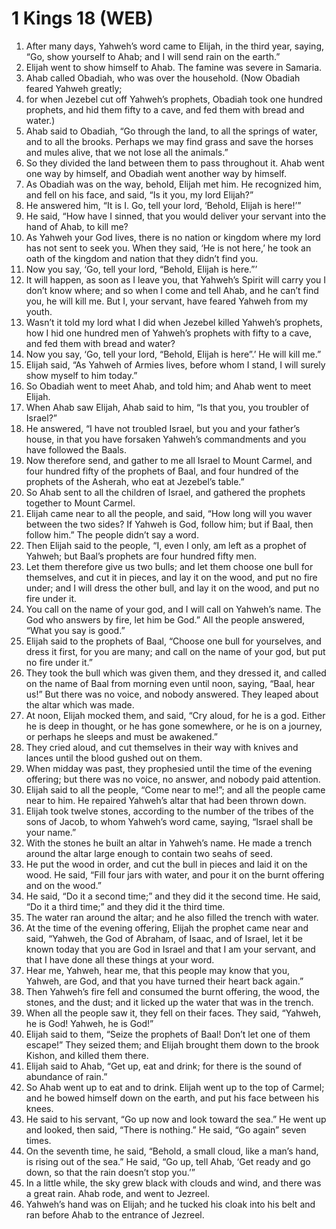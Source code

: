 * 1 Kings 18 (WEB)
:PROPERTIES:
:ID: WEB/11-1KI18
:END:

1. After many days, Yahweh’s word came to Elijah, in the third year, saying, “Go, show yourself to Ahab; and I will send rain on the earth.”
2. Elijah went to show himself to Ahab. The famine was severe in Samaria.
3. Ahab called Obadiah, who was over the household. (Now Obadiah feared Yahweh greatly;
4. for when Jezebel cut off Yahweh’s prophets, Obadiah took one hundred prophets, and hid them fifty to a cave, and fed them with bread and water.)
5. Ahab said to Obadiah, “Go through the land, to all the springs of water, and to all the brooks. Perhaps we may find grass and save the horses and mules alive, that we not lose all the animals.”
6. So they divided the land between them to pass throughout it. Ahab went one way by himself, and Obadiah went another way by himself.
7. As Obadiah was on the way, behold, Elijah met him. He recognized him, and fell on his face, and said, “Is it you, my lord Elijah?”
8. He answered him, “It is I. Go, tell your lord, ‘Behold, Elijah is here!’”
9. He said, “How have I sinned, that you would deliver your servant into the hand of Ahab, to kill me?
10. As Yahweh your God lives, there is no nation or kingdom where my lord has not sent to seek you. When they said, ‘He is not here,’ he took an oath of the kingdom and nation that they didn’t find you.
11. Now you say, ‘Go, tell your lord, “Behold, Elijah is here.”’
12. It will happen, as soon as I leave you, that Yahweh’s Spirit will carry you I don’t know where; and so when I come and tell Ahab, and he can’t find you, he will kill me. But I, your servant, have feared Yahweh from my youth.
13. Wasn’t it told my lord what I did when Jezebel killed Yahweh’s prophets, how I hid one hundred men of Yahweh’s prophets with fifty to a cave, and fed them with bread and water?
14. Now you say, ‘Go, tell your lord, “Behold, Elijah is here”.’ He will kill me.”
15. Elijah said, “As Yahweh of Armies lives, before whom I stand, I will surely show myself to him today.”
16. So Obadiah went to meet Ahab, and told him; and Ahab went to meet Elijah.
17. When Ahab saw Elijah, Ahab said to him, “Is that you, you troubler of Israel?”
18. He answered, “I have not troubled Israel, but you and your father’s house, in that you have forsaken Yahweh’s commandments and you have followed the Baals.
19. Now therefore send, and gather to me all Israel to Mount Carmel, and four hundred fifty of the prophets of Baal, and four hundred of the prophets of the Asherah, who eat at Jezebel’s table.”
20. So Ahab sent to all the children of Israel, and gathered the prophets together to Mount Carmel.
21. Elijah came near to all the people, and said, “How long will you waver between the two sides? If Yahweh is God, follow him; but if Baal, then follow him.” The people didn’t say a word.
22. Then Elijah said to the people, “I, even I only, am left as a prophet of Yahweh; but Baal’s prophets are four hundred fifty men.
23. Let them therefore give us two bulls; and let them choose one bull for themselves, and cut it in pieces, and lay it on the wood, and put no fire under; and I will dress the other bull, and lay it on the wood, and put no fire under it.
24. You call on the name of your god, and I will call on Yahweh’s name. The God who answers by fire, let him be God.” All the people answered, “What you say is good.”
25. Elijah said to the prophets of Baal, “Choose one bull for yourselves, and dress it first, for you are many; and call on the name of your god, but put no fire under it.”
26. They took the bull which was given them, and they dressed it, and called on the name of Baal from morning even until noon, saying, “Baal, hear us!” But there was no voice, and nobody answered. They leaped about the altar which was made.
27. At noon, Elijah mocked them, and said, “Cry aloud, for he is a god. Either he is deep in thought, or he has gone somewhere, or he is on a journey, or perhaps he sleeps and must be awakened.”
28. They cried aloud, and cut themselves in their way with knives and lances until the blood gushed out on them.
29. When midday was past, they prophesied until the time of the evening offering; but there was no voice, no answer, and nobody paid attention.
30. Elijah said to all the people, “Come near to me!”; and all the people came near to him. He repaired Yahweh’s altar that had been thrown down.
31. Elijah took twelve stones, according to the number of the tribes of the sons of Jacob, to whom Yahweh’s word came, saying, “Israel shall be your name.”
32. With the stones he built an altar in Yahweh’s name. He made a trench around the altar large enough to contain two seahs of seed.
33. He put the wood in order, and cut the bull in pieces and laid it on the wood. He said, “Fill four jars with water, and pour it on the burnt offering and on the wood.”
34. He said, “Do it a second time;” and they did it the second time. He said, “Do it a third time;” and they did it the third time.
35. The water ran around the altar; and he also filled the trench with water.
36. At the time of the evening offering, Elijah the prophet came near and said, “Yahweh, the God of Abraham, of Isaac, and of Israel, let it be known today that you are God in Israel and that I am your servant, and that I have done all these things at your word.
37. Hear me, Yahweh, hear me, that this people may know that you, Yahweh, are God, and that you have turned their heart back again.”
38. Then Yahweh’s fire fell and consumed the burnt offering, the wood, the stones, and the dust; and it licked up the water that was in the trench.
39. When all the people saw it, they fell on their faces. They said, “Yahweh, he is God! Yahweh, he is God!”
40. Elijah said to them, “Seize the prophets of Baal! Don’t let one of them escape!” They seized them; and Elijah brought them down to the brook Kishon, and killed them there.
41. Elijah said to Ahab, “Get up, eat and drink; for there is the sound of abundance of rain.”
42. So Ahab went up to eat and to drink. Elijah went up to the top of Carmel; and he bowed himself down on the earth, and put his face between his knees.
43. He said to his servant, “Go up now and look toward the sea.” He went up and looked, then said, “There is nothing.” He said, “Go again” seven times.
44. On the seventh time, he said, “Behold, a small cloud, like a man’s hand, is rising out of the sea.” He said, “Go up, tell Ahab, ‘Get ready and go down, so that the rain doesn’t stop you.’”
45. In a little while, the sky grew black with clouds and wind, and there was a great rain. Ahab rode, and went to Jezreel.
46. Yahweh’s hand was on Elijah; and he tucked his cloak into his belt and ran before Ahab to the entrance of Jezreel.
